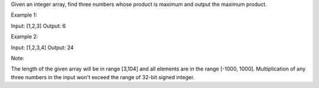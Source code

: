 Given an integer array, find three numbers whose product is maximum and
output the maximum product.

Example 1:

Input: [1,2,3] Output: 6

Example 2:

Input: [1,2,3,4] Output: 24

Note:

The length of the given array will be in range [3,104] and all elements
are in the range [-1000, 1000]. Multiplication of any three numbers in
the input won't exceed the range of 32-bit signed integer.
